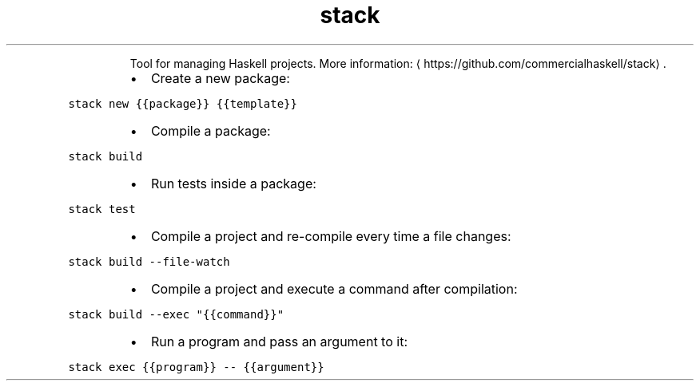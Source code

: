 .TH stack
.PP
.RS
Tool for managing Haskell projects.
More information: \[la]https://github.com/commercialhaskell/stack\[ra]\&.
.RE
.RS
.IP \(bu 2
Create a new package:
.RE
.PP
\fB\fCstack new {{package}} {{template}}\fR
.RS
.IP \(bu 2
Compile a package:
.RE
.PP
\fB\fCstack build\fR
.RS
.IP \(bu 2
Run tests inside a package:
.RE
.PP
\fB\fCstack test\fR
.RS
.IP \(bu 2
Compile a project and re\-compile every time a file changes:
.RE
.PP
\fB\fCstack build \-\-file\-watch\fR
.RS
.IP \(bu 2
Compile a project and execute a command after compilation:
.RE
.PP
\fB\fCstack build \-\-exec "{{command}}"\fR
.RS
.IP \(bu 2
Run a program and pass an argument to it:
.RE
.PP
\fB\fCstack exec {{program}} \-\- {{argument}}\fR
